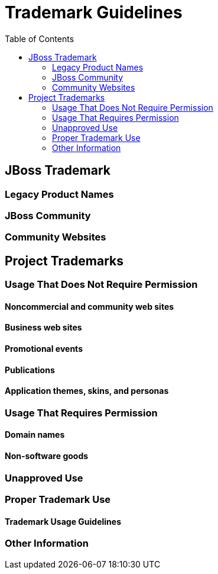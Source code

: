 = Trademark Guidelines
:toc: macro

toc::[]

== JBoss Trademark

=== Legacy Product Names

=== JBoss Community

=== Community Websites

== Project Trademarks

=== Usage That Does Not Require Permission

==== Noncommercial and community web sites

==== Business web sites

==== Promotional events

==== Publications

==== Application themes, skins, and personas

=== Usage That Requires Permission

==== Domain names

==== Non-software goods

=== Unapproved Use

=== Proper Trademark Use

==== Trademark Usage Guidelines

=== Other Information